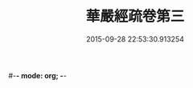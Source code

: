 #-*- mode: org; -*-
#+DATE: 2015-09-28 22:53:30.913254
#+TITLE: 華嚴經疏卷第三
#+PROPERTY: CBETA_ID T85n2757
#+PROPERTY: ID KR6e0009
#+PROPERTY: SOURCE Taisho Tripitaka Vol. 85, No. 2757
#+PROPERTY: VOL 85
#+PROPERTY: BASEEDITION T
#+PROPERTY: WITNESS CBETA
#+PROPERTY: LASTPB <pb:KR6e0009_T_000-0234c>¶¶¶

